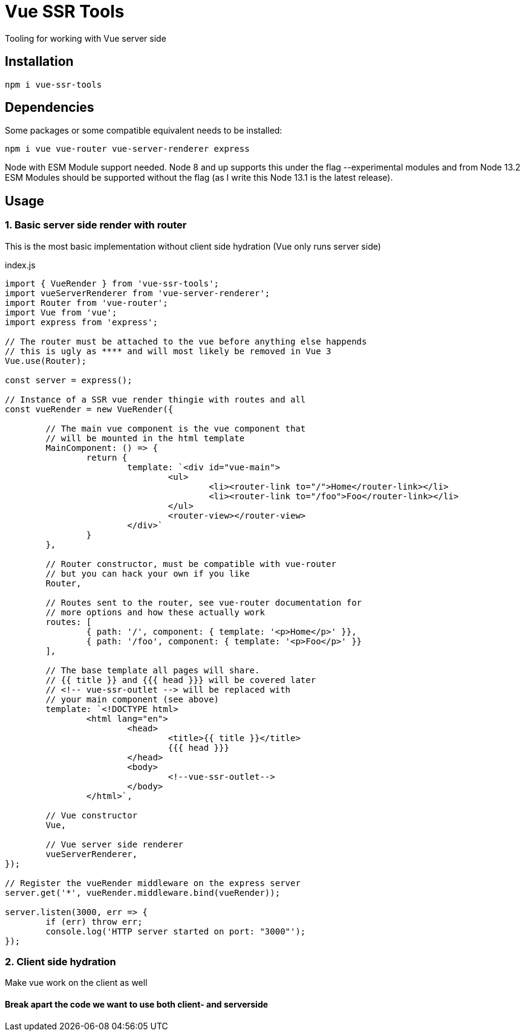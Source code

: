 = Vue SSR Tools

Tooling for working with Vue server side

== Installation

`npm i vue-ssr-tools`

== Dependencies

Some packages or some compatible equivalent needs to be installed:

`npm i vue vue-router vue-server-renderer express`

Node with ESM Module support needed. Node 8 and up supports this under the flag --experimental modules and from Node 13.2 ESM Modules should be supported without the flag (as I write this Node 13.1 is the latest release).

== Usage

=== 1. Basic server side render with router

This is the most basic implementation without client side hydration (Vue only runs server side)

index.js
[source,javascript]
----
import { VueRender } from 'vue-ssr-tools';
import vueServerRenderer from 'vue-server-renderer';
import Router from 'vue-router';
import Vue from 'vue';
import express from 'express';

// The router must be attached to the vue before anything else happends
// this is ugly as **** and will most likely be removed in Vue 3
Vue.use(Router);

const server = express();

// Instance of a SSR vue render thingie with routes and all
const vueRender = new VueRender({

	// The main vue component is the vue component that
	// will be mounted in the html template
	MainComponent: () => {
		return {
			template: `<div id="vue-main">
				<ul>
					<li><router-link to="/">Home</router-link></li>
					<li><router-link to="/foo">Foo</router-link></li>
				</ul>
				<router-view></router-view>
			</div>`
		}
	},

	// Router constructor, must be compatible with vue-router
	// but you can hack your own if you like
	Router,

	// Routes sent to the router, see vue-router documentation for
	// more options and how these actually work
	routes: [
		{ path: '/', component: { template: '<p>Home</p>' }},
		{ path: '/foo', component: { template: '<p>Foo</p>' }}
	],

	// The base template all pages will share.
	// {{ title }} and {{{ head }}} will be covered later
	// <!-- vue-ssr-outlet --> will be replaced with
	// your main component (see above)
	template: `<!DOCTYPE html>
		<html lang="en">
			<head>
				<title>{{ title }}</title>
				{{{ head }}}
			</head>
			<body>
				<!--vue-ssr-outlet-->
			</body>
		</html>`,

	// Vue constructor
	Vue,

	// Vue server side renderer
	vueServerRenderer,
});

// Register the vueRender middleware on the express server
server.get('*', vueRender.middleware.bind(vueRender));

server.listen(3000, err => {
	if (err) throw err;
	console.log('HTTP server started on port: "3000"');
});
----

=== 2. Client side hydration

Make vue work on the client as well

==== Break apart the code we want to use both client- and serverside

